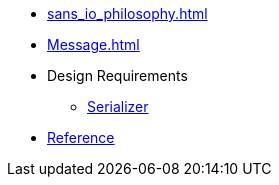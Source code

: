 * xref:sans_io_philosophy.adoc[]

* xref:Message.adoc[]

* Design Requirements
** xref:design_requirements/serializer.adoc[Serializer]

* xref:reference:boost/http_proto.adoc[Reference]
